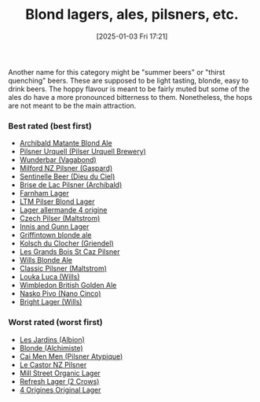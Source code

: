 :PROPERTIES:
:ID:       955adb37-99eb-4cef-929d-698d9fcb8b6d
:END:
#+date: [2025-01-03 Fri 17:21]
#+hugo_lastmod: 2025-01-20 09:03:03 -0500
#+title: Blond lagers, ales, pilsners, etc.

Another name for this category might be "summer beers" or "thirst quenching"
beers.  These are supposed to be light tasting, blonde, easy to drink beers.
The hoppy flavour is meant to be fairly muted but some of the ales do have a
more pronounced bitterness to them.  Nonetheless, the hops are not meant to
be the main attraction.

*** Best rated (best first)
 * [[id:37744188-B2E5-46F0-84C7-127BC2FE2507][Archibald Matante Blond Ale]]
 * [[id:10ca6b20-a42b-402b-b004-e0690453bda2][Pilsner Urquell (Pilser Urquell Brewery)]]
 * [[id:e0d845c0-45fd-431d-b7ea-98ee47fbe608][Wunderbar (Vagabond)]]
 * [[id:90dc0a94-af98-4ba0-af96-c1fad18a7329][Milford NZ Pilsner (Gaspard)]]
 * [[id:ab622470-e599-4b7c-8fc3-a647cf9f4c72][Sentinelle Beer (Dieu du Ciel)]]
 * [[id:0a25753c-3ef0-408d-a618-6229b54d5028][Brise de Lac Pilsner (Archibald)]]
 * [[id:439ee847-fdd9-456e-a810-aacbb9e608f6][Farnham Lager]]
 * [[id:bfec5dea-ed45-45b6-b2d4-69a27d858204][LTM Pilser Blond Lager]]
 * [[id:223e3c08-06d4-4d92-858d-5f849ae23e4a][Lager allermande 4 origine]]
 * [[id:70a5ed23-a02e-460d-88ac-94f1eb252940][Czech Pilser (Maltstrom)]]
 * [[id:645bbaea-a7ab-4cfa-837b-274d284bdec3][Innis and Gunn Lager]]
 * [[id:52e4db22-6a6d-4028-a396-9caa7aebce4e][Griffintown blonde ale]]
 * [[id:05bf5fdd-59e5-4545-b24d-4173da3cc8ca][Kolsch du Clocher (Griendel)]]
 * [[id:b3c4f7b6-f820-4fa0-8f75-5dcc12dc3b88][Les Grands Bois St Caz Pilsner]]
 * [[id:b7d63403-a1a1-49a5-b19f-d825190483e9][Wills Blonde Ale]]
 * [[id:84432bb5-3ce7-47bd-8079-21f0bcdf15fc][Classic Pilsner (Maltstrom)]]
 * [[id:2611e19b-c371-4f74-a7d4-a57a13c7d0f2][Louka Luca (Wills)]]
 * [[id:1bb5ca64-bd67-4e0c-81f4-0a0526fbd867][Wimbledon British Golden Ale]]
 * [[id:50724227-e3cf-43c7-b88f-f8a951a54df2][Nasko Pivo (Nano Cinco)]]
 * [[id:c3737478-a408-490d-9de3-e4e18a1cc58d][Bright Lager (Wills)]]
   
*** Worst rated (worst first)

 * [[id:97c82029-b5fe-42fc-8a09-ee1b6a8c6130][Les Jardins (Albion)]]
 * [[id:4f0ddd0f-5bf4-457b-afa8-77cb39d75ff9][Blonde (Alchimiste)]]
 * [[id:f834bf5f-7fae-4e99-999f-f0c109226345][Cai Men Men (Pilsner Atypique)]]
 * [[id:56ff82f8-2176-4d05-8410-c337b34b2d13][Le Castor NZ Pilsner]]
 * [[id:dbab9b3a-3434-4500-a992-2a32b6a33d24][Mill Street Organic Lager]]
 * [[id:82927422-e496-4bdb-ae04-1a490c096aa5][Refresh Lager (2 Crows)]]
 * [[id:22E5B527-A4AF-4592-8174-32ED31ADF007][4 Origines Original Lager]]
